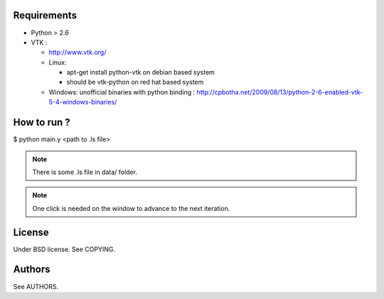 Requirements
============

* Python > 2.6
* VTK :
  
  * http://www.vtk.org/
  * Linux:
    
    * apt-get install python-vtk on debian based system
    * should be vtk-python on red hat based system
  * Windows: unofficial binaries with python binding : http://cpbotha.net/2009/08/13/python-2-6-enabled-vtk-5-4-windows-binaries/

How to run ?
============

$ python main.y <path to .ls file>

.. note::
   There is some .ls file in data/ folder. 

.. note::
   One click is needed on the window to advance to the next iteration.

License
=======

Under BSD license. See COPYING.

Authors
=======

See AUTHORS.
